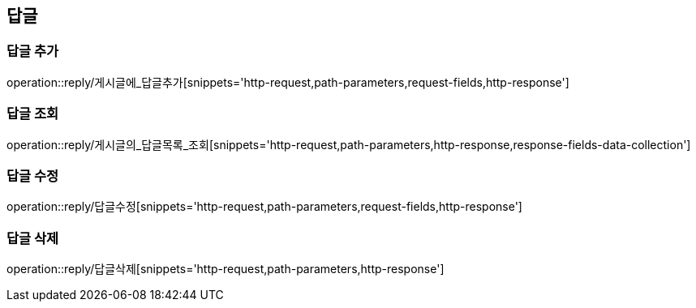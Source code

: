 [[답글API]]
== 답글
=== 답글 추가
operation::reply/게시글에_답글추가[snippets='http-request,path-parameters,request-fields,http-response']

=== 답글 조회
operation::reply/게시글의_답글목록_조회[snippets='http-request,path-parameters,http-response,response-fields-data-collection']

=== 답글 수정
operation::reply/답글수정[snippets='http-request,path-parameters,request-fields,http-response']

=== 답글 삭제
operation::reply/답글삭제[snippets='http-request,path-parameters,http-response']